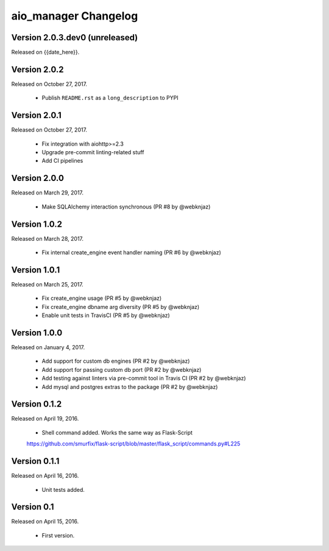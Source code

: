 aio_manager Changelog
======================

Version 2.0.3.dev0 (unreleased)
-----------------
Released on {{date_here}}.

Version 2.0.2
-----------------
Released on October 27, 2017.

  - Publish ``README.rst`` as a ``long_description`` to PYPI

Version 2.0.1
-----------------
Released on October 27, 2017.

  - Fix integration with aiohttp>=2.3
  - Upgrade pre-commit linting-related stuff
  - Add CI pipelines

Version 2.0.0
-----------------
Released on March 29, 2017.

  - Make SQLAlchemy interaction synchronous (PR #8 by @webknjaz)

Version 1.0.2
-----------------
Released on March 28, 2017.

  - Fix internal create_engine event handler naming (PR #6 by @webknjaz)

Version 1.0.1
-----------------
Released on March 25, 2017.

  - Fix create_engine usage (PR #5 by @webknjaz)
  - Fix create_engine dbname arg diversity (PR #5 by @webknjaz)
  - Enable unit tests in TravisCI (PR #5 by @webknjaz)


Version 1.0.0
-----------------

Released on January 4, 2017.

  - Add support for custom db engines (PR #2 by @webknjaz)
  - Add support for passing custom db port (PR #2 by @webknjaz)
  - Add testing against linters via pre-commit tool in Travis CI (PR #2 by @webknjaz)
  - Add mysql and postgres extras to the package (PR #2 by @webknjaz)


Version 0.1.2
-----------------

Released on April 19, 2016.

  - Shell command added. Works the same way as Flask-Script
  https://github.com/smurfix/flask-script/blob/master/flask_script/commands.py#L225

Version 0.1.1
-----------------

Released on April 16, 2016.

  - Unit tests added.

Version 0.1
-----------------

Released on April 15, 2016.

  - First version.
